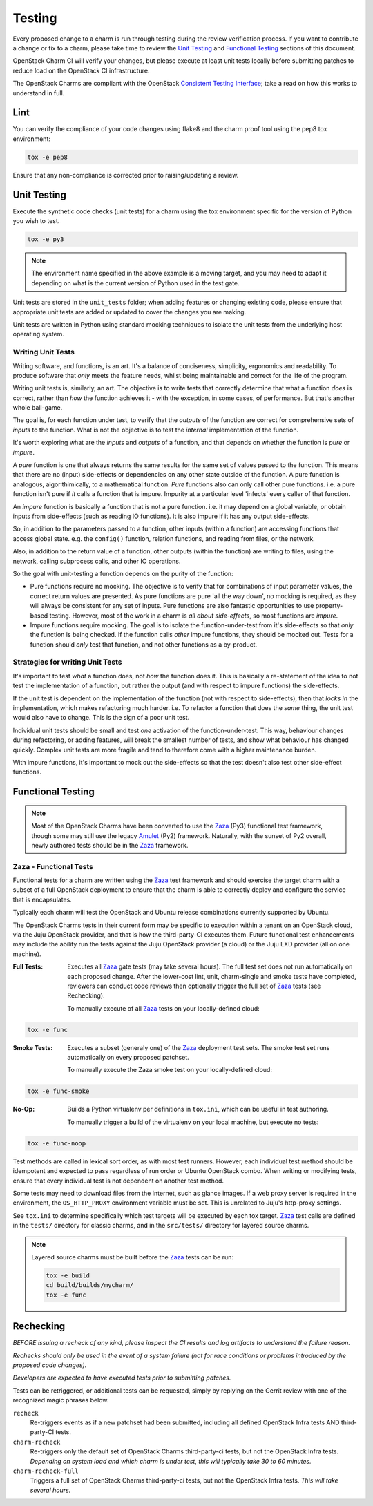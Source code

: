 .. _testing:

=======
Testing
=======

Every proposed change to a charm is run through testing during the review
verification process.  If you want to contribute a change or fix to a charm,
please take time to review the `Unit Testing`_ and `Functional Testing`_
sections of this document.

OpenStack Charm CI will verify your changes, but please execute at least
unit tests locally before submitting patches to reduce load on the OpenStack
CI infrastructure.

The OpenStack Charms are compliant with the OpenStack
`Consistent Testing Interface <https://governance.openstack.org/reference/cti/python_cti.html>`__;
take a read on how this works to understand in full.

Lint
====

You can verify the compliance of your code changes using flake8 and the charm
proof tool using the pep8 tox environment:

.. code:: bash

    tox -e pep8

Ensure that any non-compliance is corrected prior to raising/updating a review.

Unit Testing
============

Execute the synthetic code checks (unit tests) for a charm using the tox
environment specific for the version of Python you wish to test.

.. code:: bash

    tox -e py3

.. note:: The environment name specified in the above example is a moving
   target, and you may need to adapt it depending on what is the current
   version of Python used in the test gate.

Unit tests are stored in the ``unit_tests`` folder; when adding features or
changing existing code, please ensure that appropriate unit tests are added
or updated to cover the changes you are making.

Unit tests are written in Python using standard mocking techniques to isolate
the unit tests from the underlying host operating system.

Writing Unit Tests
~~~~~~~~~~~~~~~~~~

Writing software, and functions, is an art.  It's a balance of conciseness,
simplicity, ergonomics and readability.  To produce software that *only* meets
the feature needs, whilst being maintainable and correct for the life of the
program.

Writing unit tests is, similarly, an art.  The objective is to write tests that
correctly determine that what a function *does* is correct, rather than *how*
the function achieves it - with the exception, in some cases, of performance.
But that's another whole ball-game.

The goal is, for each function under test, to verify that the *outputs* of
the function are correct for comprehensive sets of *inputs* to the function.
What is not the objective is to test the *internal* implementation of the
function.

It's worth exploring what are the *inputs* and *outputs* of a function, and
that depends on whether the function is *pure* or *impure*.

A *pure* function is one that always returns the same results for the same
set of values passed to the function.  This means that there are no (input)
side-effects or dependencies on any other state outside of the function.
A pure function is analogous, algorithimically, to a mathematical function.
*Pure* functions also can only call other pure functions.  i.e. a pure function
isn't pure if *it* calls a function that is impure.  Impurity at a particular
level 'infects' every caller of that function.

An *impure* function is basically a function that is not a pure function. i.e.
it may depend on a global variable, or obtain inputs from side-effects (such as
reading IO functions).  It is also impure if it has any output side-effects.

So, in addition to the parameters passed to a function, other inputs (within
a function) are accessing functions that access global state.  e.g. the
``config()`` function, relation functions, and reading from files, or the
network.

Also, in addition to the return value of a function, other outputs (within the
function) are writing to files, using the network, calling subprocess calls,
and other IO operations.

So the goal with unit-testing a function depends on the purity of the function:

* Pure functions require no mocking.  The objective is to verify that for
  combinations of input parameter values, the correct return values are
  presented.  As pure functions are pure 'all the way down', no mocking is
  required, as they will always be consistent for any set of inputs.  Pure
  functions are also fantastic opportunities to use property-based testing.
  However, most of the work in a charm is *all about side-effects*, so most
  functions are *impure*.

* Impure functions require mocking.  The goal is to isolate the
  function-under-test from it's side-effects so that *only* the function is
  being checked.  If the function calls *other* impure functions, they should
  be mocked out.  Tests for a function should *only* test that function, and
  not other functions as a by-product.

Strategies for writing Unit Tests
~~~~~~~~~~~~~~~~~~~~~~~~~~~~~~~~~

It's important to test *what* a function does, not *how* the function does it.
This is basically a re-statement of the idea to not test the implementation of
a function, but rather the output (and with respect to impure functions) the
side-effects.

If the unit test is dependent on the implementation of the function (not with
respect to side-effects), then that *locks in* the implementation, which makes
refactoring much harder.  i.e. To refactor a function that does the *same*
thing, the unit test would also have to change.  This is the sign of a poor
unit test.

Individual unit tests should be small and test *one* activation of the
function-under-test.  This way, behaviour changes during refactoring, or adding
features, will break the smallest number of tests, and show what behaviour has
changed quickly.  Complex unit tests are more fragile and tend to therefore
come with a higher maintenance burden.

With impure functions, it's important to mock out the side-effects so that the
test doesn't also test other side-effect functions.

Functional Testing
==================

.. note:: Most of the OpenStack Charms have been converted to use the Zaza_
   (Py3) functional test framework, though some may still use the legacy
   Amulet_ (Py2) framework.  Naturally, with the sunset of Py2 overall, newly
   authored tests should be in the Zaza_ framework.

Zaza - Functional Tests
~~~~~~~~~~~~~~~~~~~~~~~

Functional tests for a charm are written using the Zaza_ test framework and
should exercise the target charm with a subset of a full OpenStack deployment
to ensure that the charm is able to correctly deploy and configure the
service that is encapsulates.

Typically each charm will test the OpenStack and Ubuntu release combinations
currently supported by Ubuntu.

The OpenStack Charms tests in their current form may be specific to
execution within a tenant on an OpenStack cloud, via the Juju OpenStack
provider, and that is how the third-party-CI executes them.  Future functional
test enhancements may include the ability run the tests against the Juju
OpenStack provider (a cloud) or the Juju LXD provider (all on one machine).

:Full Tests: Executes all Zaza_ gate tests (may take several hours).  The
    full test set does not run automatically on each proposed change.
    After the lower-cost lint, unit, charm-single and smoke tests have
    completed, reviewers can conduct code reviews then optionally trigger the
    full set of Zaza_ tests (see Rechecking).

    To manually execute of all Zaza_ tests on your locally-defined cloud:

.. code:: bash

    tox -e func

:Smoke Tests: Executes a subset (generaly one) of the Zaza_ deployment test
    sets. The smoke test set runs automatically on every proposed patchset.

    To manually execute the Zaza smoke test on your locally-defined cloud:

.. code:: bash

    tox -e func-smoke

:No-Op: Builds a Python virtualenv per definitions in ``tox.ini``,
    which can be useful in test authoring.

    To manually trigger a build of the virtualenv on your local machine, but
    execute no tests:

.. code:: bash

    tox -e func-noop

Test methods are called in lexical sort order, as with most test runners.
However, each individual test method should be idempotent and expected
to pass regardless of run order or Ubuntu:OpenStack combo.  When writing
or modifying tests, ensure that every individual test is not dependent
on another test method.

Some tests may need to download files from the Internet, such as glance
images. If a web proxy server is required in the environment, the
``OS_HTTP_PROXY`` environment variable must be set. This is unrelated
to Juju's http-proxy settings.

See ``tox.ini`` to determine specifically which test targets will be executed by
each tox target.  Zaza_ test calls are defined in the ``tests/`` directory for
classic charms, and in the ``src/tests/`` directory for layered source charms.

.. note:: Layered source charms must be built before the Zaza_ tests can be run:

   .. code:: bash

       tox -e build
       cd build/builds/mycharm/
       tox -e func


Rechecking
==========

*BEFORE issuing a recheck of any kind, please inspect the CI results and
log artifacts to understand the failure reason.*

*Rechecks should only be used in the event of a system failure (not for
race conditions or problems introduced by the proposed code changes).*

*Developers are expected to have executed tests prior to submitting patches.*

Tests can be retriggered, or additional tests can be requested, simply by
replying on the Gerrit review with one of the recognized magic phrases below.

``recheck``
    Re-triggers events as if a new patchset had been submitted, including
    all defined OpenStack Infra tests AND third-party-CI tests.

``charm-recheck``
    Re-triggers only the default set of OpenStack Charms third-party-ci tests,
    but not the OpenStack Infra tests.  *Depending on system load and which
    charm is under test, this will typically take 30 to 60 minutes.*

``charm-recheck-full``
    Triggers a full set of OpenStack Charms third-party-ci tests, but not the
    OpenStack Infra tests.  *This will take several hours.*

.. _Amulet: https://jujucharms.com/docs/devel/tools-amulet
.. _Zaza: https://zaza.readthedocs.io/en/latest/
